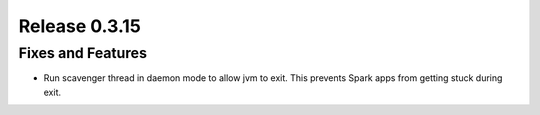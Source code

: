 ==============
Release 0.3.15
==============

Fixes and Features
------------------
* Run scavenger thread in daemon mode to allow jvm to exit. This prevents Spark apps from getting stuck during exit.